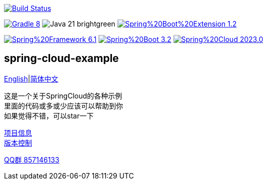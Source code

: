 image:https://github.com/livk-cloud/spring-cloud-example/actions/workflows/gradle.yml/badge.svg?branch=main["Build Status",
link="https://github.com/livk-cloud/spring-cloud-example/actions/workflows/gradle.yml"]

image:https://img.shields.io/badge/Gradle-8.6-blue[link="https://gradle.org/"]
image:https://img.shields.io/badge/Java-21-brightgreen[]
image:https://img.shields.io/badge/Spring%20Boot%20Extension-1.2.4-green[link="https://github.com/livk-cloud/spring-boot-extension"]

image:https://img.shields.io/badge/Spring%20Framework-6.1.5-green[link="https://spring.io/projects/spring-framework"]
image:https://img.shields.io/badge/Spring%20Boot-3.2.4-green[link="https://spring.io/projects/spring-boot"]
image:https://img.shields.io/badge/Spring%20Cloud-2023.0.0-green[link="https://spring.io/projects/spring-cloud"]

== spring-cloud-example

link:README-en.adoc[English]|link:README.adoc[简体中文] +

这是一个关于SpringCloud的各种示例 +
里面的代码或多或少应该可以帮助到你 +
如果觉得不错，可以star一下 +

link:gradle.properties[项目信息] +
link:gradle/libs.versions.toml[版本控制] +

https://qm.qq.com/cgi-bin/qm/qr?k=7mqPb8JcXoDpFkk4Vx7CcFFrIXrIxbVE&jump_from=webapi&authKey=twOCFhCWeYIiP4DNWM91BjGcPXuxpWikyk2Dh+fFctht5xcvT9N8PUsVMUcKQvJf"[QQ群 857146133]
